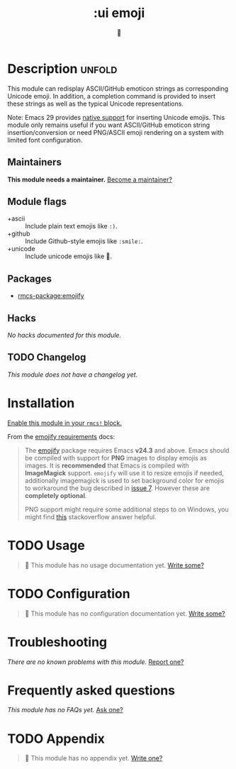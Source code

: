#+title:    :ui emoji
#+subtitle: 💩
#+created:  September 30, 2020
#+since:    21.12.0

* Description :unfold:
This module can redisplay ASCII/GitHub emoticon strings as corresponding Unicode
emoji. In addition, a completion command is provided to insert these strings as
well as the typical Unicode representations.

Note: Emacs 29 provides [[https://git.savannah.gnu.org/cgit/emacs.git/tree/etc/NEWS?h=emacs-29.1#n884][native support]] for inserting Unicode emojis. This module
only remains useful if you want ASCII/GitHub emoticon string
insertion/conversion or need PNG/ASCII emoji rendering on a system with limited
font configuration.

** Maintainers
*This module needs a maintainer.* [[rmcs-contrib-maintainer:][Become a maintainer?]]

** Module flags
- +ascii ::
  Include plain text emojis like =:)=.
- +github ::
  Include Github-style emojis like =:smile:=.
- +unicode ::
  Include unicode emojis like 🙂.

** Packages
- [[rmcs-package:emojify]]
 
** Hacks
/No hacks documented for this module./

** TODO Changelog
# This section will be machine generated. Don't edit it by hand.
/This module does not have a changelog yet./

* Installation
[[id:01cffea4-3329-45e2-a892-95a384ab2338][Enable this module in your ~rmcs!~ block.]]

From the [[https://github.com/iqbalansari/emacs-emojify/blob/master/README.org#requirements][emojify requirements]] docs:
#+begin_quote
The [[https://github.com/iqbalansari/emacs-emojify][emojify]] package requires Emacs *v24.3* and above. Emacs should be compiled
with support for *PNG* images to display emojis as images. It is *recommended*
that Emacs is compiled with *ImageMagick* support. ~emojify~ will use it to
resize emojis if needed, additionally imagemagick is used to set background
color for emojis to workaround the bug described in [[https://github.com/iqbalansari/emacs-emojify/issues/7][issue 7]]. However these are
*completely optional*.

PNG support might require some additional steps to on Windows, you might find
[[http://stackoverflow.com/questions/2650041/emacs-under-windows-and-png-files][this]] stackoverflow answer helpful.
#+end_quote

* TODO Usage
#+begin_quote
 󱌣 This module has no usage documentation yet. [[rmcs-contrib-module:][Write some?]]
#+end_quote

* TODO Configuration
#+begin_quote
 󱌣 This module has no configuration documentation yet. [[rmcs-contrib-module:][Write some?]]
#+end_quote

* Troubleshooting
/There are no known problems with this module./ [[rmcs-report:][Report one?]]

* Frequently asked questions
/This module has no FAQs yet./ [[rmcs-suggest-faq:][Ask one?]]

* TODO Appendix
#+begin_quote
 󱌣 This module has no appendix yet. [[rmcs-contrib-module:][Write one?]]
#+end_quote
